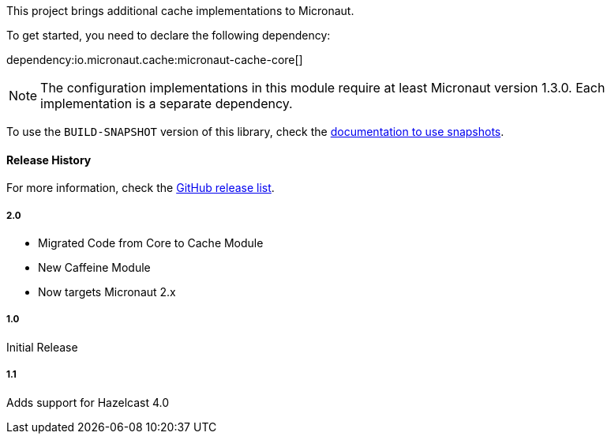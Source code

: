 This project brings additional cache implementations to Micronaut.

To get started, you need to declare the following dependency:

dependency:io.micronaut.cache:micronaut-cache-core[]

NOTE: The configuration implementations in this module require at least Micronaut version 1.3.0. Each implementation is a separate dependency.

To use the `BUILD-SNAPSHOT` version of this library, check the
https://docs.micronaut.io/latest/guide/index.html#usingsnapshots[documentation to use snapshots].

#### Release History

For more information, check the https://github.com/micronaut-projects/micronaut-cache/releases[GitHub release list].

##### 2.0

* Migrated Code from Core to Cache Module
* New Caffeine Module
* Now targets Micronaut 2.x

##### 1.0

Initial Release

##### 1.1

Adds support for Hazelcast 4.0